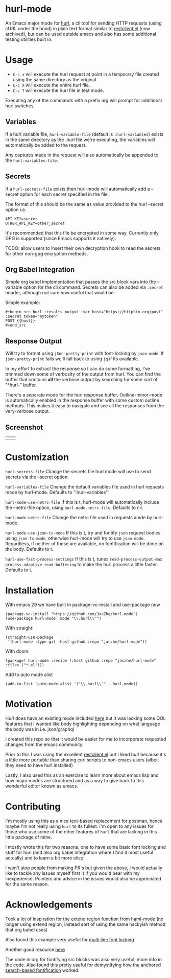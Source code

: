 * hurl-mode
An Emacs major mode for [[https://hurl.dev/][hurl]], a cli tool for sending HTTP requests (using cURL under the hood) in plain text format similar to [[https://github.com/pashky/restclient.el][restclient.el]] (now archived), but can be used outside emacs and also has some additional testing utilities built in.

* Usage
- =C-c x= will execute the hurl request at point in a temporary file created using the same directory as the original.
- =C-c X= will execute the entire hurl file.
- =C-c T= will execute the hurl file in test mode.
Executing any of the commands with a prefix arg will prompt for additional hurl switches.

** Variables
If a hurl variable file, ~hurl-variable-file~ (default is =.hurl-variables=) exists in the same directory as the .hurl file we're executing, the variables will automatically be added to the request.

Any captures made in the request will also automatically be appended to the ~hurl-variables-file~.

** Secrets
If a ~hurl-secrets-file~ exists then hurl-mode will automatically add a --secret option for each secret specified in the file.

The format of this should be the same as value provided to the hurl --secret option i.e.

#+begin_example
API_KEY=secret
OTHER_API_KEY=other_secret
#+end_example

It's recommended that this file be encrypted in some way. Currently only GPG is supported (since Emacs supports it natively).

TODO: allow users to insert their own decryption hook to read the secrets for other non-gpg encryption methods.

** Org Babel Integration
Simple org babel implementation that passes the src block vars into the --variable option for the cli command.
Secrets can also be added via =:secret= header, although not sure how useful that would be.

Simple example:
#+begin_example
,#+begin_src hurl :results output :var host="https://httpbin.org/post" :secret token="mytoken"
POST {{host}}
,#+end_src
#+end_example

** Response Output
Will try to format using ~jSon-pretty-print~ with font-locking by ~json-mode~.
If ~json-pretty-print~ fails we'll fall back to using =jq= if its available.

In my effort to extract the response so I can do some formatting, I've trimmed down some of verbosity of the output from hurl. You can find the buffer that contains *all* the verbose output by searching for some sort of "*hurl-" buffer.

There's a separate mode for the hurl response buffer.
Outline-minor-mode is automatically enabled in the response buffer with some custom outline methods.
This makes it easy to navigate and see all the responses from the very-verbose output.

** Screenshot
| [[file:screenshots/dark.png]] | [[file:screenshots/light.png]] |

* Customization
~hurl-secrets-file~ Change the secrets file hurl mode will use to send secrets via the --secret option.

~hurl-variables-file~ Change the default variables file used in hurl requests made by hurl-mode. Defaults to ".hurl-variables"

~hurl-mode-use-netrc-file~ If this is t, hurl-mode will automatically include the --netrc-file option, using ~hurl-mode-netrc-file~. Defaults to nil.

~hurl-mode-netrc-file~ Change the netrc file used in requests amde by hurl-mode.

~hurl-mode-use-json-ts-mode~ If this is t, try and fontify =json= request bodies using ~json-ts-mode~, otherwise hurl-mode will try to use =json-mode=. Regardless, if neither of these are available, no fontification will be done on the body. Defaults to t.

~hurl-use-fast-process-settings~ If this is t, tunes ~read-process-output-max~ ~process-adaptive-read-buffering~ to make the hurl process a little faster. Defaults to t.

* Installation
With emacs 29 we have built in package-vc-install and use-package now
#+begin_src elisp
  (package-vc-install "https://github.com/JasZhe/hurl-mode")
  (use-package hurl-mode :mode "\\.hurl\\'")
#+end_src

With straight:
#+begin_src elisp
  (straight-use-package
   '(hurl-mode :type git :host github :repo "jaszhe/hurl-mode"))
#+end_src

With doom:
#+begin_src elisp
(package! hurl-mode :recipe (:host github :repo "jaszhe/hurl-mode" :files ("*.el")))
#+end_src

Add to auto mode alist
#+begin_src elisp
(add-to-list 'auto-mode-alist '("\\.hurl\\'" . hurl-mode))
#+end_src

* Motivation
Hurl does have an existing mode included [[https://github.com/Orange-OpenSource/hurl/tree/master/contrib/emacs][here]] but it was lacking some QOL features that I wanted like body highlighting depending on what language the body was in i.e. json/graphql

I created this repo so that it would be easier for me to incorporate requested changes from the emacs community.

Prior to this I was using the excellent [[https://github.com/pashky/restclient.el][restclient.el]] but I liked hurl because it's a little more portable than sharing curl scripts to non-emacs users (albeit they need to have hurl installed)

Lastly, I also used this as an exercise to learn more about emacs lisp and how major modes are structured and as a way to give back to this wonderful editor known as emacs.

* Contributing
I'm mostly using this as a nice text-based replacement for postman, hence maybe I'm not really using =hurl= to its fullest. I'm open to any issues for those who use some of the other features of =hurl= that are lacking in this little package of mine.

I mostly wrote this for two reasons, one to have some basic font locking and stuff for hurl
(and also org babel integration where I find it most useful actually) and to learn a bit more elisp.

I won't stop people from making PR's but given the above, I would actually like to tackle any issues myself first :)
if you would bear with my inexperience. Pointers and advice in the issues would also be appreciated for the same reason.

* Acknowledgements
Took a lot of inspiration for the extend region function from [[https://github.com/nex3/haml-mode][haml-mode]] (no longer using extend region, instead sort of using the same hackyish method that org babel uses)

Also found this example very useful for [[https://stackoverflow.com/questions/9452615/emacs-is-there-a-clear-example-of-multi-line-font-locking][multi line font locking]]

Another good resource [[https://www.omarpolo.com/post/writing-a-major-mode.html][here]]

The code in org for fontifying src blocks was also very useful, more info in the code. Also found [[https://fuco1.github.io/2017-06-01-The-absolute-awesomeness-of-anchored-font-lock-matchers.html][this]]
pretty useful for demystifying how the anchored [[https://www.gnu.org/software/emacs/manual/html_node/elisp/Search_002dbased-Fontification.html][search-based fontification]] worked.
